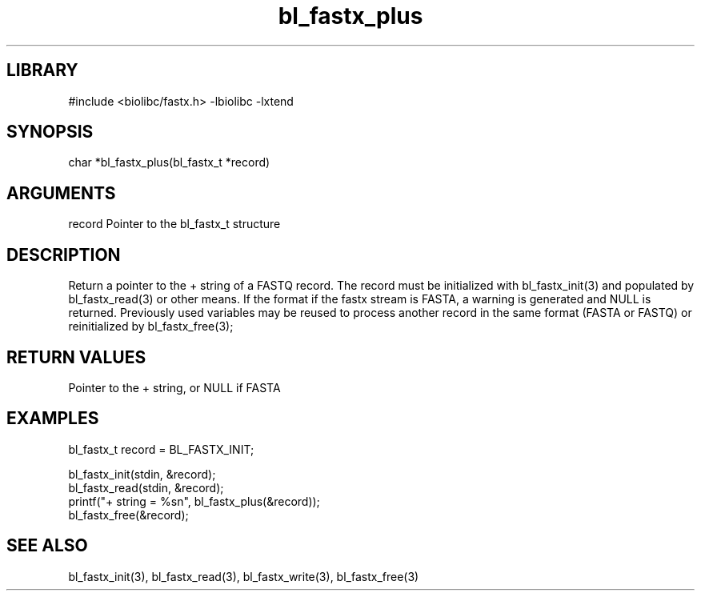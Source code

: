 \" Generated by c2man from bl_fastx_plus.c
.TH bl_fastx_plus 3

.SH LIBRARY
\" Indicate #includes, library name, -L and -l flags
#include <biolibc/fastx.h>
-lbiolibc -lxtend

\" Convention:
\" Underline anything that is typed verbatim - commands, etc.
.SH SYNOPSIS
.PP
char    *bl_fastx_plus(bl_fastx_t *record)

.SH ARGUMENTS
.nf
.na
record  Pointer to the bl_fastx_t structure
.ad
.fi

.SH DESCRIPTION

Return a pointer to the + string of a FASTQ
record.  The record must be initialized with bl_fastx_init(3)
and populated by bl_fastx_read(3) or other means.  If the format
if the fastx stream is FASTA, a warning is generated and NULL
is returned.  Previously used
variables may be reused to process another record in the same
format (FASTA or FASTQ) or reinitialized by bl_fastx_free(3);

.SH RETURN VALUES

Pointer to the + string, or NULL if FASTA

.SH EXAMPLES
.nf
.na

bl_fastx_t  record = BL_FASTX_INIT;

bl_fastx_init(stdin, &record);
bl_fastx_read(stdin, &record);
printf("+ string = %sn", bl_fastx_plus(&record));
bl_fastx_free(&record);
.ad
.fi

.SH SEE ALSO

bl_fastx_init(3), bl_fastx_read(3), bl_fastx_write(3),
bl_fastx_free(3)

